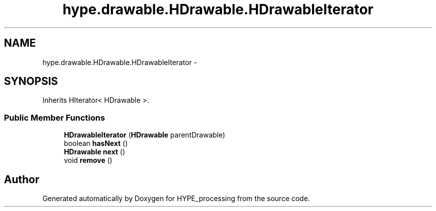 .TH "hype.drawable.HDrawable.HDrawableIterator" 3 "Wed May 15 2013" "HYPE_processing" \" -*- nroff -*-
.ad l
.nh
.SH NAME
hype.drawable.HDrawable.HDrawableIterator \- 
.SH SYNOPSIS
.br
.PP
.PP
Inherits HIterator< HDrawable >\&.
.SS "Public Member Functions"

.in +1c
.ti -1c
.RI "\fBHDrawableIterator\fP (\fBHDrawable\fP parentDrawable)"
.br
.ti -1c
.RI "boolean \fBhasNext\fP ()"
.br
.ti -1c
.RI "\fBHDrawable\fP \fBnext\fP ()"
.br
.ti -1c
.RI "void \fBremove\fP ()"
.br
.in -1c

.SH "Author"
.PP 
Generated automatically by Doxygen for HYPE_processing from the source code\&.
